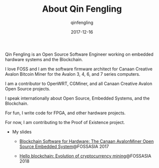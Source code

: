 #+OPTIONS: toc:nil
#+TITLE: About Qin Fengling
#+DATE: 2017-12-16
#+AUTHOR: qinfengling
#+PROPERTY: LANGUAGE en
#+PROPERTY: SAVE_AS index.html

Qin Fengling is an Open Source Software Engineer working on embedded hardware systems and the Blockchain.

I love FOSS and I am the software firmware architect for Canaan Creative Avalon Bitcoin Miner for the Avalon 3, 4, 6, and 7 series computers.

I am a contributor to OpenWRT, CGMiner, and all Canaan Creative Avalon Open Source projects.

I speak internationally about Open Source, Embedded Systems, and the Blockchain.

For fun, I write code for FPGA, and other hardware projects.

For now, I am contributing to the Proof of Existence project.

- My slides
	+ [[https://www.slideshare.net/MikeQin4/blockchain-software-for-hardware-the-canaan-avalon-miner-open-source-embedded-system][Blockchain Software for Hardware: The Canaan AvalonMiner Open Source Embedded System]]@FOSSASIA 2017

	+ [[https://www.slideshare.net/MikeQin4/hello-blockchain-evolution-of-cryptocurrency-mining][Hello blockchain: Evolution of cryptocurrency mining]]@FOSSASIA 2018
